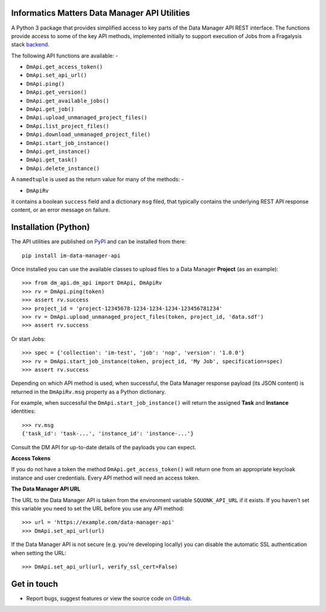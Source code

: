 Informatics Matters Data Manager API Utilities
==============================================

.. image:: https://badge.fury.io/py/im-data-manager-api.svg
   :target: https://badge.fury.io/py/im-data-manager-api
   :alt: PyPI package (latest)

A Python 3 package that provides simplified access to key parts of the
Data Manager API REST interface. The functions provide access to some of the
key API methods, implemented initially to support execution of Jobs from a
Fragalysis stack `backend`_.

The following API functions are available: -

- ``DmApi.get_access_token()``
- ``DmApi.set_api_url()``

- ``DmApi.ping()``

- ``DmApi.get_version()``
- ``DmApi.get_available_jobs()``
- ``DmApi.get_job()``
- ``DmApi.upload_unmanaged_project_files()``
- ``DmApi.list_project_files()``
- ``DmApi.download_unmanaged_project_file()``
- ``DmApi.start_job_instance()``
- ``DmApi.get_instance()``
- ``DmApi.get_task()``
- ``DmApi.delete_instance()``

A ``namedtuple`` is used as the return value for many of the methods: -

- ``DmApiRv``

it contains a boolean ``success`` field and a dictionary ``msg`` filed,
that typically contains the underlying REST API response content, or an error
message on failure.

Installation (Python)
=====================

The API utilities are published on `PyPI`_ and can be installed from
there::

    pip install im-data-manager-api

Once installed you can use the available classes to upload files to a Data
Manager **Project** (as an example)::

    >>> from dm_api.dm_api import DmApi, DmApiRv
    >>> rv = DmApi.ping(token)
    >>> assert rv.success
    >>> project_id = 'project-12345678-1234-1234-1234-123456781234'
    >>> rv = DmApi.upload_unmanaged_project_files(token, project_id, 'data.sdf')
    >>> assert rv.success

Or start Jobs::

    >>> spec = {'collection': 'im-test', 'job': 'nop', 'version': '1.0.0'}
    >>> rv = DmApi.start_job_instance(token, project_id, 'My Job', specification=spec)
    >>> assert rv.success

Depending on which API method is used, when successful,
the Data Manager response payload (its JSON content) is returned in the
``DmApiRv.msg`` property as a Python dictionary.

For example, when successful the ``DmApi.start_job_instance()`` will return
the assigned **Task** and **Instance** identities::

    >>> rv.msg
    {'task_id': 'task-...', 'instance_id': 'instance-...'}

Consult the DM API for up-to-date details of the payloads you can expect.

**Access Tokens**

If you do not have a token the method ``DmApi.get_access_token()`` will
return one from an appropriate keycloak instance and user credentials.
Every API method will need an access token.

**The Data Manager API URL**

The URL to the Data Manager API is taken from the environment variable
``SQUONK_API_URL`` if it exists. If you haven't set this variable you need
to set the URL before you use any API method::

    >>> url = 'https://example.com/data-manager-api'
    >>> DmApi.set_api_url(url)

If the Data Manager API is not secure (e.g. you're developing locally)
you can disable the automatic SSL authentication when setting the URL::

    >>> DmApi.set_api_url(url, verify_ssl_cert=False)

.. _backend: https://github.com/xchem/fragalysis-backend
.. _PyPI: https://pypi.org/project/im-data-manager-api

Get in touch
============

- Report bugs, suggest features or view the source code `on GitHub`_.

.. _on GitHub: https://github.com/informaticsmatters/data-manager-api
